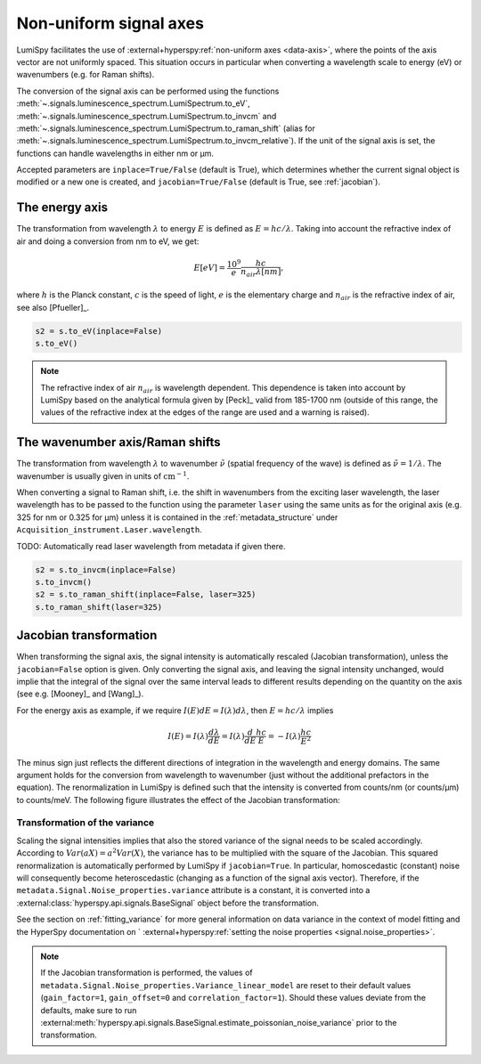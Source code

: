 .. _signal_axis:

Non-uniform signal axes
***********************

LumiSpy facilitates the use of :external+hyperspy:ref:`non-uniform axes <data-axis>`,
where the points of the axis vector are not uniformly spaced. This situation
occurs in particular when converting a wavelength scale to energy (eV) or
wavenumbers (e.g. for Raman shifts).

The conversion of the signal axis can be performed using the functions 
:meth:`~.signals.luminescence_spectrum.LumiSpectrum.to_eV`,
:meth:`~.signals.luminescence_spectrum.LumiSpectrum.to_invcm` and
:meth:`~.signals.luminescence_spectrum.LumiSpectrum.to_raman_shift`
(alias for :meth:`~.signals.luminescence_spectrum.LumiSpectrum.to_invcm_relative`).
If the unit of the signal axis is set, the functions can handle wavelengths in
either nm or µm.

Accepted parameters are ``inplace=True/False`` (default is True), which
determines whether the current signal object is modified or a new one is
created, and ``jacobian=True/False`` (default is True, see
:ref:`jacobian`).


.. _energy_axis:

The energy axis
===============

The transformation from wavelength :math:`\lambda` to energy :math:`E` is
defined as :math:`E = h c/ \lambda`. Taking into account the refractive index of
air and doing a conversion from nm to eV, we get:

.. math::

    E[eV] = \frac{10^9}{e}\frac{h c}{n_{air} \lambda[nm]},

where :math:`h` is the Planck constant, :math:`c` is the speed of light,
:math:`e` is the elementary charge and :math:`n_{air}` is the refractive
index of air, see also [Pfueller]_.

.. code-block:: python

    s2 = s.to_eV(inplace=False)
    s.to_eV()

.. Note::

    The refractive index of air :math:`n_{air}` is wavelength
    dependent. This dependence is taken into account by LumiSpy based on the
    analytical formula given by [Peck]_ valid from 185-1700 nm
    (outside of this range, the values of the refractive index at the edges of
    the range are used and a warning is raised).


.. _wavenumber_axis:

The wavenumber axis/Raman shifts
================================

The transformation from wavelength :math:`\lambda` to wavenumber
:math:`\tilde{\nu}` (spatial frequency of the wave) is defined as
:math:`\tilde{\nu} = 1/ \lambda`. The wavenumber is usually given in units of
:math:`\mathrm{cm}^{-1}`.

When converting a signal to Raman shift, i.e. the shift in wavenumbers from
the exciting laser wavelength, the laser wavelength has to be passed to the function using the parameter
``laser`` using the same units as for the original axis (e.g. 325 for nm or
0.325 for µm) unless it is contained in the :ref:`metadata_structure` under
``Acquisition_instrument.Laser.wavelength``.

TODO: Automatically read laser wavelength from metadata if given there.

.. code-block:: python

    s2 = s.to_invcm(inplace=False)
    s.to_invcm()
    s2 = s.to_raman_shift(inplace=False, laser=325)
    s.to_raman_shift(laser=325)


.. _jacobian:

Jacobian transformation
=======================

When transforming the signal axis, the signal intensity is automatically
rescaled (Jacobian transformation), unless the ``jacobian=False`` option is
given. Only converting the signal axis, and leaving the signal intensity
unchanged, would implie that the integral of the signal over the same interval
leads to different results depending on the quantity on the axis (see e.g.
[Mooney]_ and [Wang]_).

For the energy axis as example, if we require :math:`I(E)dE = I(\lambda)d\lambda`,
then :math:`E=hc/\lambda` implies

.. math ::

    I(E) = I(\lambda)\frac{d\lambda}{dE} = I(\lambda)\frac{d}{dE}
    \frac{h c}{E} = - I(\lambda) \frac{h c}{E^2}

The minus sign just reflects the different directions of integration in
the wavelength and energy domains. The same argument holds for the conversion
from wavelength to wavenumber (just without the additional prefactors in the
equation). The renormalization in LumiSpy is defined such that the intensity is
converted from counts/nm (or counts/µm) to counts/meV. The following
figure illustrates the effect of the Jacobian transformation:

.. image:: images/jacobian.png
  :width: 700
  :alt: Illustration of the Jacobian transformation from wavelength (nm) to energy (eV).


.. _jacobian_variance:

Transformation of the variance
------------------------------

Scaling the signal intensities implies that also the stored variance of the
signal needs to be scaled accordingly. According to :math:`Var(aX) = a^2Var(X)`,
the variance has to be multiplied with the square of the Jacobian. This squared
renormalization is automatically performed by LumiSpy if ``jacobian=True``.
In particular, homoscedastic (constant) noise will consequently become
heteroscedastic (changing as a function of the signal axis vector). Therefore,
if the ``metadata.Signal.Noise_properties.variance`` attribute is a constant,
it is converted into a :external:class:`hyperspy.api.signals.BaseSignal` object
before the transformation.

See the section on :ref:`fitting_variance` for more general information on data variance
in the context of model fitting and the HyperSpy documentation on `
:external+hyperspy:ref:`setting the noise properties <signal.noise_properties>`.

.. Note::

    If the Jacobian transformation is performed, the values of
    ``metadata.Signal.Noise_properties.Variance_linear_model`` are reset to
    their default values (``gain_factor=1``, ``gain_offset=0`` and ``correlation_factor=1``).
    Should these values deviate from the defaults, make sure to run
    :external:meth:`hyperspy.api.signals.BaseSignal.estimate_poissonian_noise_variance`
    prior to the transformation.


